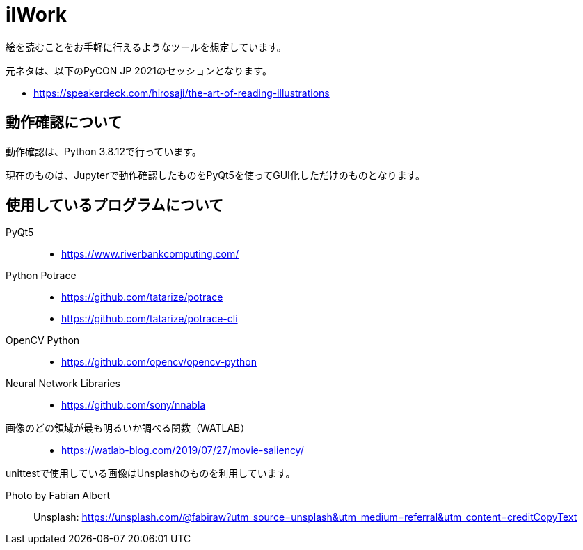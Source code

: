 = ilWork

絵を読むことをお手軽に行えるようなツールを想定しています。

元ネタは、以下のPyCON JP 2021のセッションとなります。

- https://speakerdeck.com/hirosaji/the-art-of-reading-illustrations

== 動作確認について

動作確認は、Python 3.8.12で行っています。

現在のものは、Jupyterで動作確認したものをPyQt5を使ってGUI化しただけのものとなります。


== 使用しているプログラムについて

PyQt5::
- https://www.riverbankcomputing.com/

Python Potrace::
- https://github.com/tatarize/potrace
- https://github.com/tatarize/potrace-cli

OpenCV Python::
- https://github.com/opencv/opencv-python

Neural Network Libraries::
- https://github.com/sony/nnabla

画像のどの領域が最も明るいか調べる関数（WATLAB）::
- https://watlab-blog.com/2019/07/27/movie-saliency/


unittestで使用している画像はUnsplashのものを利用しています。

Photo by Fabian Albert::
Unsplash: https://unsplash.com/@fabiraw?utm_source=unsplash&utm_medium=referral&utm_content=creditCopyText
